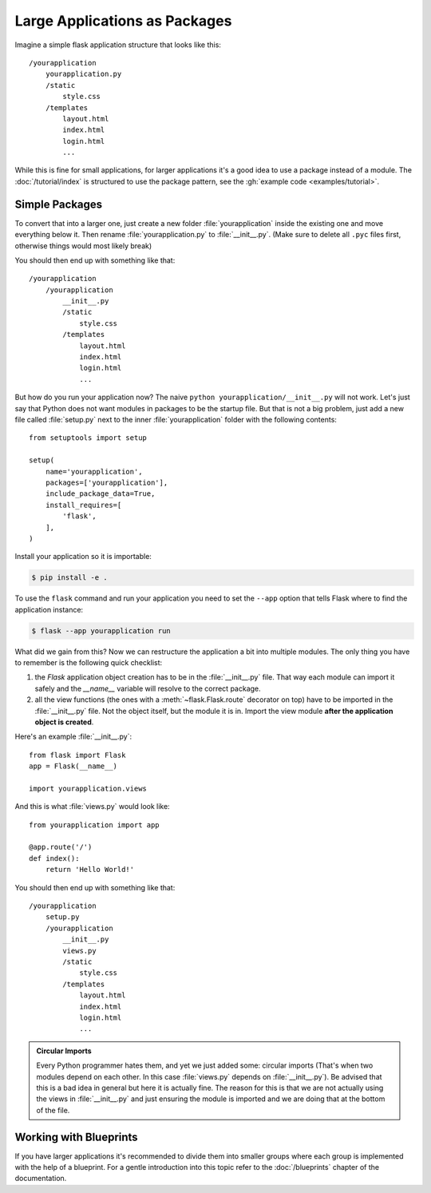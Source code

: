 Large Applications as Packages
==============================

Imagine a simple flask application structure that looks like this::

    /yourapplication
        yourapplication.py
        /static
            style.css
        /templates
            layout.html
            index.html
            login.html
            ...

While this is fine for small applications, for larger applications
it's a good idea to use a package instead of a module.
The :doc:`/tutorial/index` is structured to use the package pattern,
see the :gh:`example code <examples/tutorial>`.

Simple Packages
---------------

To convert that into a larger one, just create a new folder
:file:`yourapplication` inside the existing one and move everything below it.
Then rename :file:`yourapplication.py` to :file:`__init__.py`.  (Make sure to delete
all ``.pyc`` files first, otherwise things would most likely break)

You should then end up with something like that::

    /yourapplication
        /yourapplication
            __init__.py
            /static
                style.css
            /templates
                layout.html
                index.html
                login.html
                ...

But how do you run your application now?  The naive ``python
yourapplication/__init__.py`` will not work.  Let's just say that Python
does not want modules in packages to be the startup file.  But that is not
a big problem, just add a new file called :file:`setup.py` next to the inner
:file:`yourapplication` folder with the following contents::

    from setuptools import setup

    setup(
        name='yourapplication',
        packages=['yourapplication'],
        include_package_data=True,
        install_requires=[
            'flask',
        ],
    )

Install your application so it is importable:

.. code-block:: text

    $ pip install -e .

To use the ``flask`` command and run your application you need to set
the ``--app`` option that tells Flask where to find the application
instance:

.. code-block:: text

    $ flask --app yourapplication run

What did we gain from this?  Now we can restructure the application a bit
into multiple modules.  The only thing you have to remember is the
following quick checklist:

1. the `Flask` application object creation has to be in the
   :file:`__init__.py` file.  That way each module can import it safely and the
   `__name__` variable will resolve to the correct package.
2. all the view functions (the ones with a :meth:`~flask.Flask.route`
   decorator on top) have to be imported in the :file:`__init__.py` file.
   Not the object itself, but the module it is in. Import the view module
   **after the application object is created**.

Here's an example :file:`__init__.py`::

    from flask import Flask
    app = Flask(__name__)

    import yourapplication.views

And this is what :file:`views.py` would look like::

    from yourapplication import app

    @app.route('/')
    def index():
        return 'Hello World!'

You should then end up with something like that::

    /yourapplication
        setup.py
        /yourapplication
            __init__.py
            views.py
            /static
                style.css
            /templates
                layout.html
                index.html
                login.html
                ...

.. admonition:: Circular Imports

   Every Python programmer hates them, and yet we just added some:
   circular imports (That's when two modules depend on each other.  In this
   case :file:`views.py` depends on :file:`__init__.py`).  Be advised that this is a
   bad idea in general but here it is actually fine.  The reason for this is
   that we are not actually using the views in :file:`__init__.py` and just
   ensuring the module is imported and we are doing that at the bottom of
   the file.


Working with Blueprints
-----------------------

If you have larger applications it's recommended to divide them into
smaller groups where each group is implemented with the help of a
blueprint.  For a gentle introduction into this topic refer to the
:doc:`/blueprints` chapter of the documentation.
